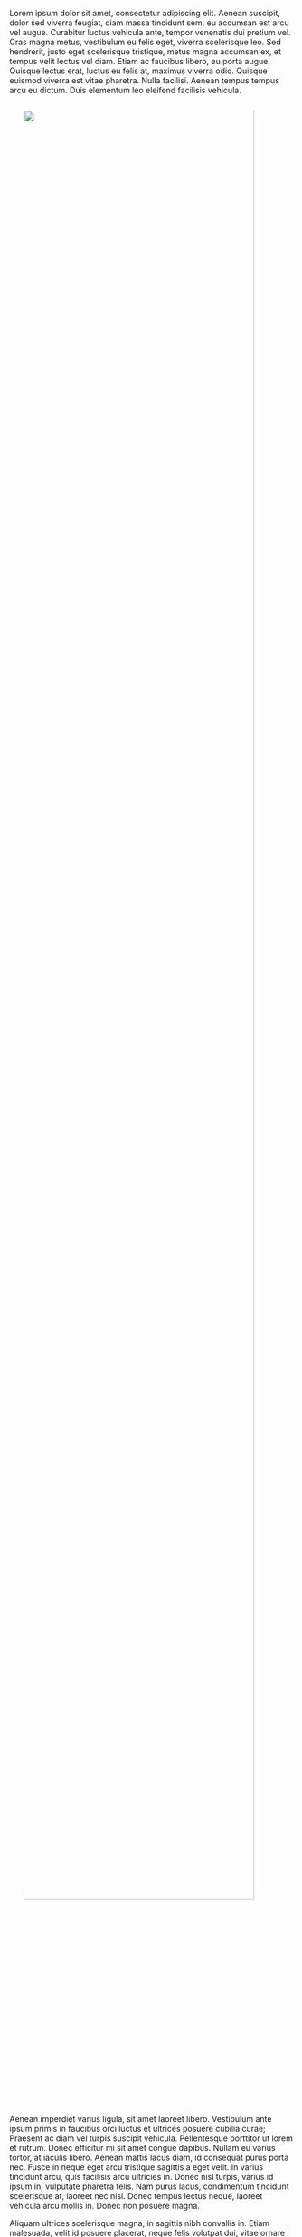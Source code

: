 


Lorem ipsum dolor sit amet, consectetur adipiscing elit. Aenean suscipit, dolor sed viverra feugiat, diam massa tincidunt sem, eu accumsan est arcu vel augue. Curabitur luctus vehicula ante, tempor venenatis dui pretium vel. Cras magna metus, vestibulum eu felis eget, viverra scelerisque leo. Sed hendrerit, justo eget scelerisque tristique, metus magna accumsan ex, et tempus velit lectus vel diam. Etiam ac faucibus libero, eu porta augue. Quisque lectus erat, luctus eu felis at, maximus viverra odio. Quisque euismod viverra est vitae pharetra. Nulla facilisi. Aenean tempus tempus arcu eu dictum. Duis elementum leo eleifend facilisis vehicula.

#+html: <img src="../img/forest-trees-northwestisbest-exploress.jpg" width="90%" style="display:block;margin:2em auto 2em;">


Aenean imperdiet varius ligula, sit amet laoreet libero. Vestibulum ante ipsum primis in faucibus orci luctus et ultrices posuere cubilia curae; Praesent ac diam vel turpis suscipit vehicula. Pellentesque porttitor ut lorem et rutrum. Donec efficitur mi sit amet congue dapibus. Nullam eu varius tortor, at iaculis libero. Aenean mattis lacus diam, id consequat purus porta nec. Fusce in neque eget arcu tristique sagittis a eget velit. In varius tincidunt arcu, quis facilisis arcu ultricies in. Donec nisl turpis, varius id ipsum in, vulputate pharetra felis. Nam purus lacus, condimentum tincidunt scelerisque at, laoreet nec nisl. Donec tempus lectus neque, laoreet vehicula arcu mollis in. Donec non posuere magna.

Aliquam ultrices scelerisque magna, in sagittis nibh convallis in. Etiam malesuada, velit id posuere placerat, neque felis volutpat dui, vitae ornare diam ligula volutpat dolor. Nam euismod felis quis dignissim finibus. Nulla vel ex sit amet ligula mollis mollis. Morbi a dui ac ipsum auctor efficitur ac eu lacus. Morbi eu sapien at sem fermentum ultricies. Curabitur magna lacus, sodales ac tellus nec, tempus fermentum ex. Maecenas finibus rutrum feugiat. Morbi sit amet nunc ut ante finibus placerat. Morbi in faucibus risus. Nunc sed lacus at massa molestie porta. Aenean vehicula nec leo eget consectetur. Suspendisse tempus accumsan felis, ac placerat magna varius vel. Vestibulum quis tincidunt leo. Sed nec urna rutrum, consequat ipsum vitae, suscipit metus. 

#+BEGIN_SRC python
def test_func(param):
    '''some test function'''
    print("hello world")
#+END_SRC
